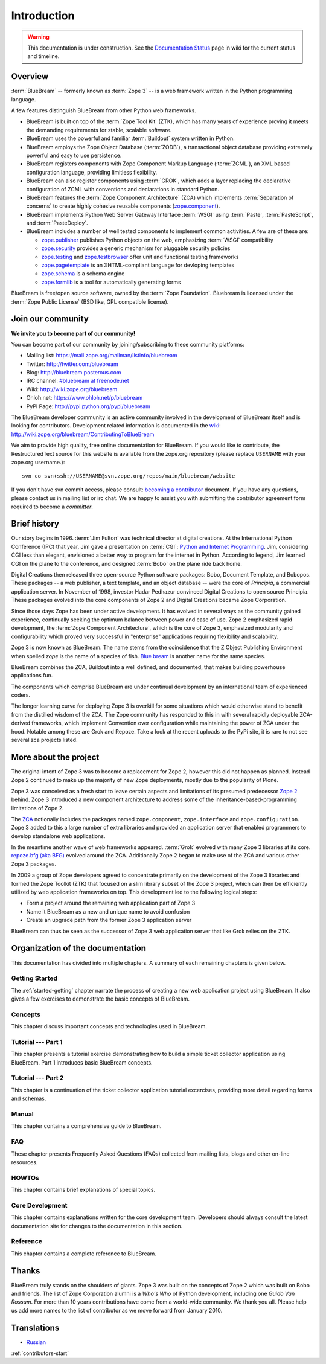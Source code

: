 .. _intro-intro:

Introduction
============

.. warning::

   This documentation is under construction.  See the `Documentation
   Status <http://wiki.zope.org/bluebream/DocumentationStatus>`_ page
   in wiki for the current status and timeline.

.. _intro-overview:

Overview
--------

:term:`BlueBream` -- formerly known as :term:`Zope 3` -- is a web
framework written in the Python programming language.

A few features distinguish BlueBream from other Python web frameworks.

- BlueBream is built on top of the :term:`Zope Tool Kit` (ZTK), which
  has many years of experience proving it meets the demanding
  requirements for stable, scalable software.

- BlueBream uses the powerful and familiar :term:`Buildout` system
  written in Python.

- BlueBream employs the Zope Object Database (:term:`ZODB`), a
  transactional object database providing extremely powerful and easy
  to use persistence.

- BlueBream registers components with Zope Component Markup Language
  (:term:`ZCML`), an XML based configuration language, providing
  limitless flexibility.

- BlueBream can also register components using :term:`GROK`, which
  adds a layer replacing the declarative configuration of ZCML with
  conventions and declarations in standard Python.

- BlueBream features the :term:`Zope Component Architecture` (ZCA)
  which implements :term:`Separation of concerns` to create highly
  cohesive reusable components (zope.component_).

- BlueBream implements Python Web Server Gateway Interface
  :term:`WSGI` using :term:`Paste`, :term:`PasteScript`, and
  :term:`PasteDeploy`.

- BlueBream includes a number of well tested components to implement
  common activities.  A few are of these are:

  - zope.publisher_ publishes Python objects on the web, emphasizing
    :term:`WSGI` compatibility

  - zope.security_ provides a generic mechanism for pluggable
    security policies

  - zope.testing_ and zope.testbrowser_ offer unit and functional testing
    frameworks

  - zope.pagetemplate_ is an XHTML-compliant language for devloping
    templates

  - zope.schema_ is a schema engine

  - zope.formlib_ is a tool for automatically generating forms

BlueBream is free/open source software, owned by the :term:`Zope
Foundation`.  Bluebream is licensed under the :term:`Zope Public
License` (BSD like, GPL compatible license).

.. _zope.component: http://pypi.python.org/pypi/zope.component
.. _zope.publisher: http://pypi.python.org/pypi/zope.publisher
.. _zope.security: http://pypi.python.org/pypi/zope.security
.. _zope.testing: http://pypi.python.org/pypi/zope.testing
.. _zope.testbrowser: http://pypi.python.org/pypi/zope.testbrowser
.. _zope.pagetemplate: http://pypi.python.org/pypi/zope.pagetemplate
.. _zope.schema: http://pypi.python.org/pypi/zope.schema
.. _zope.formlib: http://pypi.python.org/pypi/zope.formlib

.. _intro-join-community:

Join our community
------------------

**We invite you to become part of our community!**

You can become part of our community by joining/subscribing to these
community platforms:

- Mailing list: https://mail.zope.org/mailman/listinfo/bluebream

- Twitter: http://twitter.com/bluebream

- Blog: http://bluebream.posterous.com

- IRC channel: `#bluebream at freenode.net
  <http://webchat.freenode.net/?randomnick=1&channels=bluebream>`_

- Wiki: http://wiki.zope.org/bluebream

- Ohloh.net: https://www.ohloh.net/p/bluebream

- PyPI Page: http://pypi.python.org/pypi/bluebream

The BlueBream developer community is an active community involved in
the development of BlueBream itself and is looking for contributors.
Development related information is documented in the `wiki
<http://wiki.zope.org/bluebream>`_:
http://wiki.zope.org/bluebream/ContributingToBlueBream

We aim to provide high quality, free online documentation for
BlueBream.  If you would like to contribute, the RestructuredText
source for this website is available from the zope.org repository
(please replace ``USERNAME`` with your zope.org username.)::

 svn co svn+ssh://USERNAME@svn.zope.org/repos/main/bluebream/website

If you don't have svn commit access, please consult: `becoming a
contributor
<http://docs.zope.org/developer/becoming-a-contributor.html>`_
document.  If you have any questions, please contact us in mailing
list or irc chat.  We are happy to assist you with submitting the
contributor agreement form required to become a *committer*.

.. _intro-history:

Brief history
-------------

.. FIXME: we need to improve the history

Our story begins in 1996.  :term:`Jim Fulton` was technical director
at digital creations.  At the International Python Conference (IPC)
that year, Jim gave a presentation on :term:`CGI`: `Python and
Internet Programming`_.  Jim, considering CGI less than elegant,
envisioned a better way to program for the internet in Python.
According to legend, Jim learned CGI on the plane to the conference,
and designed :term:`Bobo` on the plane ride back home.

Digital Creations then released three open-source Python software
packages: Bobo, Document Template, and Bobopos.  These packages -- a
web publisher, a text template, and an object database -- were the
core of *Principia*, a commercial application server.  In November of
1998, investor Hadar Pedhazur convinced Digital Creations to open
source Principia.  These packages evolved into the core components of
Zope 2 and Digital Creations became Zope Corporation.

Since those days Zope has been under active development.  It has
evolved in several ways as the community gained experience,
continually seeking the optimum balance between power and ease of
use.  Zope 2 emphasized rapid development, the :term:`Zope Component
Architecture`, which is the core of Zope 3, emphasized modularity and
configurability which proved very successful in "enterprise"
applications requiring flexibility and scalability.

Zope 3 is now known as BlueBream.  The name stems from the
coincidence that the Z Object Publishing Environment when spelled
`zope` is the name of a species of fish.  `Blue bream`_ is another
name for the same species.

BlueBream combines the ZCA, Buildout into a well defined, and
documented, that makes building powerhouse applications fun.

The components which comprise BlueBream are under continual
development by an international team of experienced coders.

The longer learning curve for deploying Zope 3 is overkill for some
situations which would otherwise stand to benefit from the distilled
wisdom of the ZCA.  The Zope community has responded to this in with
several rapidly deployable ZCA-derived frameworks, which implement
Convention over configuration while maintaining the power of ZCA under
the hood.  Notable among these are Grok and Repoze.  Take a look at
the recent uploads to the PyPi site, it is rare to not see several zca
projects listed.

.. _Convention over configuration: http://en.wikipedia.org/wiki/Convention_over_configuration

.. _python and Internet Programming: http://www.python.org/workshops/1996-06/agenda.html

.. _Repoze: http://repoze.org/
.. _Blue bream: http://en.wikipedia.org/wiki/Blue_bream
.. _PyPi: http://pypi.python.org/pypi
.. _intro-organization:

More about the project
----------------------

The original intent of Zope 3 was to become a replacement for Zope 2,
however this did not happen as planned.  Instead Zope 2 continued to
make up the majority of new Zope deployments, mostly due to the
popularity of Plone.

Zope 3 was conceived as a fresh start to leave certain aspects and
limitations of its presumed predecessor `Zope 2
<http://docs.zope.org/zope2/zope2book/>`_ behind.  Zope 3 introduced
a new component architecture to address some of the
inheritance-based-programming limitations of Zope 2.

The `ZCA <http://www.muthukadan.net/docs/zca.html>`_ notionally
includes the packages named ``zope.component``, ``zope.interface``
and ``zope.configuration``.  Zope 3 added to this a large number of
extra libraries and provided an application server that enabled
programmers to develop standalone web applications.

In the meantime another wave of web frameworks appeared.
:term:`Grok` evolved with many Zope 3 libraries at its core.
`repoze.bfg (aka BFG) <http://bfg.repoze.org>`_ evolved around the
ZCA.  Additionally Zope 2 began to make use of the ZCA and various
other Zope 3 packages.

In 2009 a group of Zope developers agreed to concentrate primarily on
the development of the Zope 3 libraries and formed the Zope Toolkit
(ZTK) that focused on a slim library subset of the Zope 3 project,
which can then be efficiently utilized by web application frameworks
on top.  This development led to the following logical steps:

- Form a project around the remaining web application part of Zope 3

- Name it BlueBream as a new and unique name to avoid confusion

- Create an upgrade path from the former Zope 3 application server

BlueBream can thus be seen as the successor of Zope 3 web application
server that like Grok relies on the ZTK.

Organization of the documentation
---------------------------------

This documentation has divided into multiple chapters.  A summary of
each remaining chapters is given below.

Getting Started
~~~~~~~~~~~~~~~

The :ref:`started-getting` chapter narrate the process of creating a
new web application project using BlueBream.  It also gives a few
exercises to demonstrate the basic concepts of BlueBream.

Concepts
~~~~~~~~

This chapter discuss important concepts and technologies used in
BlueBream.

Tutorial --- Part 1
~~~~~~~~~~~~~~~~~~~

This chapter presents a tutorial exercise demonstrating how to build a
simple ticket collector application using BlueBream.  Part 1
introduces basic BlueBream concepts.

Tutorial --- Part 2
~~~~~~~~~~~~~~~~~~~

This chapter is a continuation of the ticket collector application
tutorial excercises, providing more detail regarding forms and
schemas.

Manual
~~~~~~

This chapter contains a comprehensive guide to BlueBream.

FAQ
~~~

These chapter presents Frequently Asked Questions (FAQs) collected
from mailing lists, blogs and other on-line resources.

HOWTOs
~~~~~~

This chapter contains brief explanations of special topics.

Core Development
~~~~~~~~~~~~~~~~

This chapter contains explanations written for the core development
team.  Developers should always consult the latest documentation site
for changes to the documentation in this section.

Reference
~~~~~~~~~

This chapter contains a complete reference to BlueBream.

.. _intro-thanks:

Thanks
------

BlueBream truly stands on the shoulders of giants.  Zope 3 was built
on the concepts of Zope 2 which was built on Bobo and friends.  The
list of Zope Corporation alumni is a *Who's Who* of Python
development, including one *Guido Van Rossum*.  For more than 10 years
contributions have come from a world-wide community.  We thank you
all.  Please help us add more names to the list of contributor as we
move forward from January 2010.

Translations
------------

- `Russian <http://wiki.python.su/%D0%94%D0%BE%D0%BA%D1%83%D0%BC%D0%B5%D0%BD%D1%82%D0%B0%D1%86%D0%B8%D0%B8/Bluebream>`_

:ref:`contributors-start`

.. raw:: html

  <div id="disqus_thread"></div><script type="text/javascript"
  src="http://disqus.com/forums/bluebream/embed.js"></script><noscript><a
  href="http://disqus.com/forums/bluebream/?url=ref">View the
  discussion thread.</a></noscript><a href="http://disqus.com"
  class="dsq-brlink">blog comments powered by <span
  class="logo-disqus">Disqus</span></a>
